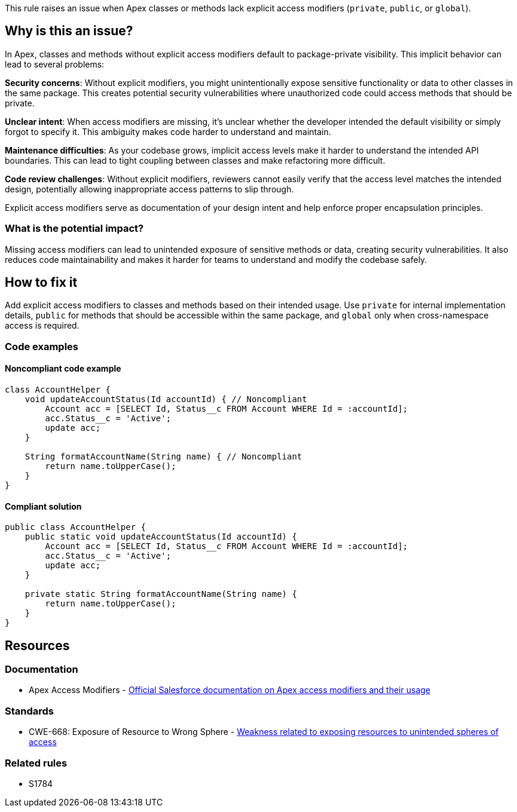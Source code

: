 This rule raises an issue when Apex classes or methods lack explicit access modifiers (`private`, `public`, or `global`).

== Why is this an issue?

In Apex, classes and methods without explicit access modifiers default to package-private visibility. This implicit behavior can lead to several problems:

**Security concerns**: Without explicit modifiers, you might unintentionally expose sensitive functionality or data to other classes in the same package. This creates potential security vulnerabilities where unauthorized code could access methods that should be private.

**Unclear intent**: When access modifiers are missing, it's unclear whether the developer intended the default visibility or simply forgot to specify it. This ambiguity makes code harder to understand and maintain.

**Maintenance difficulties**: As your codebase grows, implicit access levels make it harder to understand the intended API boundaries. This can lead to tight coupling between classes and make refactoring more difficult.

**Code review challenges**: Without explicit modifiers, reviewers cannot easily verify that the access level matches the intended design, potentially allowing inappropriate access patterns to slip through.

Explicit access modifiers serve as documentation of your design intent and help enforce proper encapsulation principles.

=== What is the potential impact?

Missing access modifiers can lead to unintended exposure of sensitive methods or data, creating security vulnerabilities. It also reduces code maintainability and makes it harder for teams to understand and modify the codebase safely.

== How to fix it

Add explicit access modifiers to classes and methods based on their intended usage. Use `private` for internal implementation details, `public` for methods that should be accessible within the same package, and `global` only when cross-namespace access is required.

=== Code examples

==== Noncompliant code example

[source,apex,diff-id=1,diff-type=noncompliant]
----
class AccountHelper {
    void updateAccountStatus(Id accountId) { // Noncompliant
        Account acc = [SELECT Id, Status__c FROM Account WHERE Id = :accountId];
        acc.Status__c = 'Active';
        update acc;
    }
    
    String formatAccountName(String name) { // Noncompliant
        return name.toUpperCase();
    }
}
----

==== Compliant solution

[source,apex,diff-id=1,diff-type=compliant]
----
public class AccountHelper {
    public static void updateAccountStatus(Id accountId) {
        Account acc = [SELECT Id, Status__c FROM Account WHERE Id = :accountId];
        acc.Status__c = 'Active';
        update acc;
    }
    
    private static String formatAccountName(String name) {
        return name.toUpperCase();
    }
}
----

== Resources

=== Documentation

 * Apex Access Modifiers - https://developer.salesforce.com/docs/atlas.en-us.apexcode.meta/apexcode/apex_classes_access_modifiers.htm[Official Salesforce documentation on Apex access modifiers and their usage]

=== Standards

 * CWE-668: Exposure of Resource to Wrong Sphere - https://cwe.mitre.org/data/definitions/668.html[Weakness related to exposing resources to unintended spheres of access]

=== Related rules

 * S1784
